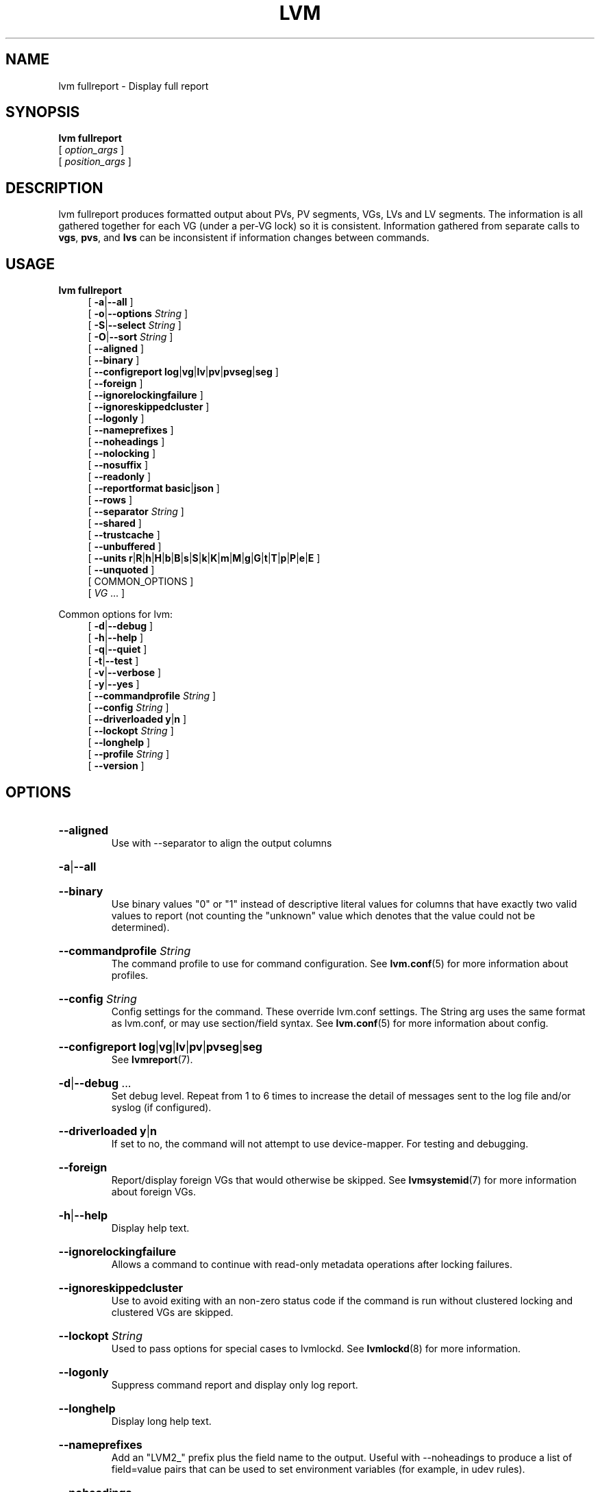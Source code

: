 .TH LVM FULLREPORT 8 "LVM TOOLS 2.02.184(2) (2019-03-22)" "Red Hat, Inc."
.SH NAME
lvm fullreport \- Display full report
.
.SH SYNOPSIS
\fBlvm fullreport\fP
.br
    [ \fIoption_args\fP ]
.br
    [ \fIposition_args\fP ]
.br
.SH DESCRIPTION
lvm fullreport produces formatted output about PVs, PV segments, VGs, LVs
and LV segments. The information is all gathered together for each VG
(under a per-VG lock) so it is consistent. Information gathered from
separate calls to \fBvgs\fP, \fBpvs\fP, and \fBlvs\fP can be inconsistent
if information changes between commands.
.SH USAGE
\fBlvm fullreport\fP
.br
.RS 4
.ad l
[ \fB\-a\fP|\fB\-\-all\fP ]
.ad b
.br
.ad l
[ \fB\-o\fP|\fB\-\-options\fP \fIString\fP ]
.ad b
.br
.ad l
[ \fB\-S\fP|\fB\-\-select\fP \fIString\fP ]
.ad b
.br
.ad l
[ \fB\-O\fP|\fB\-\-sort\fP \fIString\fP ]
.ad b
.br
.ad l
[    \fB\-\-aligned\fP ]
.ad b
.br
.ad l
[    \fB\-\-binary\fP ]
.ad b
.br
.ad l
[    \fB\-\-configreport\fP \fBlog\fP|\fBvg\fP|\fBlv\fP|\fBpv\fP|\fBpvseg\fP|\fBseg\fP ]
.ad b
.br
.ad l
[    \fB\-\-foreign\fP ]
.ad b
.br
.ad l
[    \fB\-\-ignorelockingfailure\fP ]
.ad b
.br
.ad l
[    \fB\-\-ignoreskippedcluster\fP ]
.ad b
.br
.ad l
[    \fB\-\-logonly\fP ]
.ad b
.br
.ad l
[    \fB\-\-nameprefixes\fP ]
.ad b
.br
.ad l
[    \fB\-\-noheadings\fP ]
.ad b
.br
.ad l
[    \fB\-\-nolocking\fP ]
.ad b
.br
.ad l
[    \fB\-\-nosuffix\fP ]
.ad b
.br
.ad l
[    \fB\-\-readonly\fP ]
.ad b
.br
.ad l
[    \fB\-\-reportformat\fP \fBbasic\fP|\fBjson\fP ]
.ad b
.br
.ad l
[    \fB\-\-rows\fP ]
.ad b
.br
.ad l
[    \fB\-\-separator\fP \fIString\fP ]
.ad b
.br
.ad l
[    \fB\-\-shared\fP ]
.ad b
.br
.ad l
[    \fB\-\-trustcache\fP ]
.ad b
.br
.ad l
[    \fB\-\-unbuffered\fP ]
.ad b
.br
.ad l
[    \fB\-\-units\fP \fBr\fP|\fBR\fP|\fBh\fP|\fBH\fP|\fBb\fP|\fBB\fP|\fBs\fP|\fBS\fP|\fBk\fP|\fBK\fP|\fBm\fP|\fBM\fP|\fBg\fP|\fBG\fP|\fBt\fP|\fBT\fP|\fBp\fP|\fBP\fP|\fBe\fP|\fBE\fP ]
.ad b
.br
.ad l
[    \fB\-\-unquoted\fP ]
.ad b
.br
[ COMMON_OPTIONS ]
.RE
.br
.RS 4
[ \fIVG\fP ... ]
.RE

Common options for lvm:
.
.RS 4
.ad l
[ \fB\-d\fP|\fB\-\-debug\fP ]
.ad b
.br
.ad l
[ \fB\-h\fP|\fB\-\-help\fP ]
.ad b
.br
.ad l
[ \fB\-q\fP|\fB\-\-quiet\fP ]
.ad b
.br
.ad l
[ \fB\-t\fP|\fB\-\-test\fP ]
.ad b
.br
.ad l
[ \fB\-v\fP|\fB\-\-verbose\fP ]
.ad b
.br
.ad l
[ \fB\-y\fP|\fB\-\-yes\fP ]
.ad b
.br
.ad l
[    \fB\-\-commandprofile\fP \fIString\fP ]
.ad b
.br
.ad l
[    \fB\-\-config\fP \fIString\fP ]
.ad b
.br
.ad l
[    \fB\-\-driverloaded\fP \fBy\fP|\fBn\fP ]
.ad b
.br
.ad l
[    \fB\-\-lockopt\fP \fIString\fP ]
.ad b
.br
.ad l
[    \fB\-\-longhelp\fP ]
.ad b
.br
.ad l
[    \fB\-\-profile\fP \fIString\fP ]
.ad b
.br
.ad l
[    \fB\-\-version\fP ]
.ad b
.RE
.SH OPTIONS
.HP
.ad l
\fB\-\-aligned\fP
.br
Use with \-\-separator to align the output columns
.ad b
.HP
.ad l
\fB\-a\fP|\fB\-\-all\fP
.br
.ad b
.HP
.ad l
\fB\-\-binary\fP
.br
Use binary values "0" or "1" instead of descriptive literal values
for columns that have exactly two valid values to report (not counting
the "unknown" value which denotes that the value could not be determined).
.ad b
.HP
.ad l
\fB\-\-commandprofile\fP \fIString\fP
.br
The command profile to use for command configuration.
See \fBlvm.conf\fP(5) for more information about profiles.
.ad b
.HP
.ad l
\fB\-\-config\fP \fIString\fP
.br
Config settings for the command. These override lvm.conf settings.
The String arg uses the same format as lvm.conf,
or may use section/field syntax.
See \fBlvm.conf\fP(5) for more information about config.
.ad b
.HP
.ad l
\fB\-\-configreport\fP \fBlog\fP|\fBvg\fP|\fBlv\fP|\fBpv\fP|\fBpvseg\fP|\fBseg\fP
.br
See \fBlvmreport\fP(7).
.ad b
.HP
.ad l
\fB\-d\fP|\fB\-\-debug\fP ...
.br
Set debug level. Repeat from 1 to 6 times to increase the detail of
messages sent to the log file and/or syslog (if configured).
.ad b
.HP
.ad l
\fB\-\-driverloaded\fP \fBy\fP|\fBn\fP
.br
If set to no, the command will not attempt to use device-mapper.
For testing and debugging.
.ad b
.HP
.ad l
\fB\-\-foreign\fP
.br
Report/display foreign VGs that would otherwise be skipped.
See \fBlvmsystemid\fP(7) for more information about foreign VGs.
.ad b
.HP
.ad l
\fB\-h\fP|\fB\-\-help\fP
.br
Display help text.
.ad b
.HP
.ad l
\fB\-\-ignorelockingfailure\fP
.br
Allows a command to continue with read-only metadata
operations after locking failures.
.ad b
.HP
.ad l
\fB\-\-ignoreskippedcluster\fP
.br
Use to avoid exiting with an non-zero status code if the command is run
without clustered locking and clustered VGs are skipped.
.ad b
.HP
.ad l
\fB\-\-lockopt\fP \fIString\fP
.br
Used to pass options for special cases to lvmlockd.
See \fBlvmlockd\fP(8) for more information.
.ad b
.HP
.ad l
\fB\-\-logonly\fP
.br
Suppress command report and display only log report.
.ad b
.HP
.ad l
\fB\-\-longhelp\fP
.br
Display long help text.
.ad b
.HP
.ad l
\fB\-\-nameprefixes\fP
.br
Add an "LVM2_" prefix plus the field name to the output. Useful
with \-\-noheadings to produce a list of field=value pairs that can
be used to set environment variables (for example, in udev rules).
.ad b
.HP
.ad l
\fB\-\-noheadings\fP
.br
Suppress the headings line that is normally the first line of output.
Useful if grepping the output.
.ad b
.HP
.ad l
\fB\-\-nolocking\fP
.br
Disable locking.
.ad b
.HP
.ad l
\fB\-\-nosuffix\fP
.br
Suppress the suffix on output sizes. Use with \-\-units
(except h and H) if processing the output.
.ad b
.HP
.ad l
\fB\-o\fP|\fB\-\-options\fP \fIString\fP
.br
Comma-separated, ordered list of fields to display in columns.
String arg syntax is: [+|\-|#]Field1[,Field2 ...]
The prefix \fB+\fP will append the specified fields to the default fields,
\fB\-\fP will remove the specified fields from the default fields, and
\fB#\fP will compact specified fields (removing them when empty for all rows.)
Use \fB\-o help\fP to view the list of all available fields.
Use separate lists of fields to add, remove or compact by repeating the \-o option:
-o+field1,field2 \-o-field3,field4 \-o#field5.
These lists are evaluated from left to right.
Use field name \fBlv_all\fP to view all LV fields,
\fBvg_all\fP all VG fields,
\fBpv_all\fP all PV fields,
\fBpvseg_all\fP all PV segment fields,
\fBseg_all\fP all LV segment fields, and
\fBpvseg_all\fP all PV segment columns.
See the lvm.conf report section for more config options.
See \fBlvmreport\fP(7) for more information about reporting.
.ad b
.HP
.ad l
\fB\-\-profile\fP \fIString\fP
.br
An alias for \-\-commandprofile or \-\-metadataprofile, depending
on the command.
.ad b
.HP
.ad l
\fB\-q\fP|\fB\-\-quiet\fP ...
.br
Suppress output and log messages. Overrides \-\-debug and \-\-verbose.
Repeat once to also suppress any prompts with answer 'no'.
.ad b
.HP
.ad l
\fB\-\-readonly\fP
.br
Run the command in a special read-only mode which will read on-disk
metadata without needing to take any locks. This can be used to peek
inside metadata used by a virtual machine image while the virtual
machine is running.
It can also be used to peek inside the metadata of clustered VGs
when clustered locking is not configured or running. No attempt
will be made to communicate with the device-mapper kernel driver, so
this option is unable to report whether or not LVs are
actually in use.
.ad b
.HP
.ad l
\fB\-\-reportformat\fP \fBbasic\fP|\fBjson\fP
.br
Overrides current output format for reports which is defined globally by
the report/output_format setting in lvm.conf.
\fBbasic\fP is the original format with columns and rows.
If there is more than one report per command, each report is prefixed
with the report name for identification. \fBjson\fP produces report
output in JSON format. See \fBlvmreport\fP(7) for more information.
.ad b
.HP
.ad l
\fB\-\-rows\fP
.br
Output columns as rows.
.ad b
.HP
.ad l
\fB\-S\fP|\fB\-\-select\fP \fIString\fP
.br
Select objects for processing and reporting based on specified criteria.
The criteria syntax is described by \fB\-\-select help\fP and \fBlvmreport\fP(7).
For reporting commands, one row is displayed for each object matching the criteria.
See \fB\-\-options help\fP for selectable object fields.
Rows can be displayed with an additional "selected" field (\-o selected)
showing 1 if the row matches the selection and 0 otherwise.
For non-reporting commands which process LVM entities, the selection is
used to choose items to process.
.ad b
.HP
.ad l
\fB\-\-separator\fP \fIString\fP
.br
String to use to separate each column. Useful if grepping the output.
.ad b
.HP
.ad l
\fB\-\-shared\fP
.br
Report/display shared VGs that would otherwise be skipped when
lvmlockd is not being used on the host.
See \fBlvmlockd\fP(8) for more information about shared VGs.
.ad b
.HP
.ad l
\fB\-O\fP|\fB\-\-sort\fP \fIString\fP
.br
Comma-separated ordered list of columns to sort by. Replaces the default
selection. Precede any column with \fB\-\fP for a reverse sort on that column.
.ad b
.HP
.ad l
\fB\-t\fP|\fB\-\-test\fP
.br
Run in test mode. Commands will not update metadata.
This is implemented by disabling all metadata writing but nevertheless
returning success to the calling function. This may lead to unusual
error messages in multi-stage operations if a tool relies on reading
back metadata it believes has changed but hasn't.
.ad b
.HP
.ad l
\fB\-\-trustcache\fP
.br
Avoids certain device scanning during command processing. Do not use.
.ad b
.HP
.ad l
\fB\-\-unbuffered\fP
.br
Produce output immediately without sorting or aligning the columns properly.
.ad b
.HP
.ad l
\fB\-\-units\fP \fBr\fP|\fBR\fP|\fBh\fP|\fBH\fP|\fBb\fP|\fBB\fP|\fBs\fP|\fBS\fP|\fBk\fP|\fBK\fP|\fBm\fP|\fBM\fP|\fBg\fP|\fBG\fP|\fBt\fP|\fBT\fP|\fBp\fP|\fBP\fP|\fBe\fP|\fBE\fP
.br
All sizes are output in these units:
human-(r)eadable with '<' rounding indicator,
(h)uman-readable, (b)ytes, (s)ectors, (k)ilobytes, (m)egabytes,
(g)igabytes, (t)erabytes, (p)etabytes, (e)xabytes.
Capitalise to use multiples of 1000 (S.I.) instead of 1024.
Custom units can be specified, e.g. \-\-units 3M.
.ad b
.HP
.ad l
\fB\-\-unquoted\fP
.br
When used with \-\-nameprefixes, output values in the field=value
pairs are not quoted.
.ad b
.HP
.ad l
\fB\-v\fP|\fB\-\-verbose\fP ...
.br
Set verbose level. Repeat from 1 to 4 times to increase the detail
of messages sent to stdout and stderr.
.ad b
.HP
.ad l
\fB\-\-version\fP
.br
Display version information.
.ad b
.HP
.ad l
\fB\-y\fP|\fB\-\-yes\fP
.br
Do not prompt for confirmation interactively but always assume the
answer yes. Use with extreme caution.
(For automatic no, see \-qq.)
.ad b
.SH VARIABLES
.HP
\fIVG\fP
.br
Volume Group name.  See \fBlvm\fP(8) for valid names.
.HP
\fIString\fP
.br
See the option description for information about the string content.
.HP
\fISize\fP[UNIT]
.br
Size is an input number that accepts an optional unit.
Input units are always treated as base two values, regardless of
capitalization, e.g. 'k' and 'K' both refer to 1024.
The default input unit is specified by letter, followed by |UNIT.
UNIT represents other possible input units: \fBbBsSkKmMgGtTpPeE\fP.
b|B is bytes, s|S is sectors of 512 bytes, k|K is kilobytes,
m|M is megabytes, g|G is gigabytes, t|T is terabytes,
p|P is petabytes, e|E is exabytes.
(This should not be confused with the output control \-\-units, where
capital letters mean multiple of 1000.)
.SH ENVIRONMENT VARIABLES
See \fBlvm\fP(8) for information about environment variables used by lvm.
For example, LVM_VG_NAME can generally be substituted for a required VG parameter.
.SH SEE ALSO

.BR lvm (8)
.BR lvm.conf (5)
.BR lvmconfig (8)

.BR pvchange (8)
.BR pvck (8)
.BR pvcreate (8)
.BR pvdisplay (8)
.BR pvmove (8)
.BR pvremove (8)
.BR pvresize (8)
.BR pvs (8)
.BR pvscan (8) 

.BR vgcfgbackup (8)
.BR vgcfgrestore (8)
.BR vgchange (8)
.BR vgck (8)
.BR vgcreate (8)
.BR vgconvert (8)
.BR vgdisplay (8)
.BR vgexport (8)
.BR vgextend (8)
.BR vgimport (8)
.BR vgimportclone (8)
.BR vgmerge (8)
.BR vgmknodes (8)
.BR vgreduce (8)
.BR vgremove (8)
.BR vgrename (8)
.BR vgs (8)
.BR vgscan (8)
.BR vgsplit (8) 

.BR lvcreate (8)
.BR lvchange (8)
.BR lvconvert (8)
.BR lvdisplay (8)
.BR lvextend (8)
.BR lvreduce (8)
.BR lvremove (8)
.BR lvrename (8)
.BR lvresize (8)
.BR lvs (8)
.BR lvscan (8)

.BR lvm-fullreport (8)
.BR lvm-lvpoll (8)
.BR lvm2\-activation\-generator (8)
.BR blkdeactivate (8)
.BR lvmdump (8)

.BR dmeventd (8)
.BR lvmetad (8)
.BR lvmpolld (8)
.BR lvmlockd (8)
.BR lvmlockctl (8)
.BR clvmd (8)
.BR cmirrord (8)
.BR lvmdbusd (8)

.BR lvmsystemid (7)
.BR lvmreport (7)
.BR lvmraid (7)
.BR lvmthin (7)
.BR lvmcache (7)
